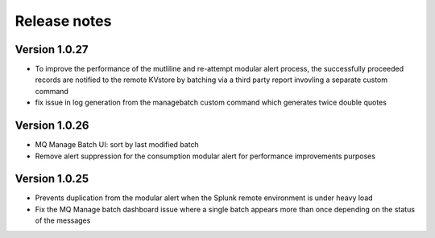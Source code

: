 Release notes
-------------

Version 1.0.27
==============

- To improve the performance of the mutliline and re-attempt modular alert process, the successfully proceeded records are notified to the remote KVstore by batching via a third party report invovling a separate custom command
- fix issue in log generation from the managebatch custom command which generates twice double quotes

Version 1.0.26
==============

- MQ Manage Batch UI: sort by last modified batch
- Remove alert suppression for the consumption modular alert for performance improvements purposes

Version 1.0.25
==============

- Prevents duplication from the modular alert when the Splunk remote environment is under heavy load
- Fix the MQ Manage batch dashboard issue where a single batch appears more than once depending on the status of the messages
